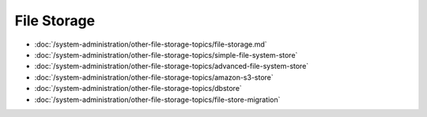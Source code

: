 File Storage
============

-  :doc:`/system-administration/other-file-storage-topics/file-storage.md`
-  :doc:`/system-administration/other-file-storage-topics/simple-file-system-store`
-  :doc:`/system-administration/other-file-storage-topics/advanced-file-system-store`
-  :doc:`/system-administration/other-file-storage-topics/amazon-s3-store`
-  :doc:`/system-administration/other-file-storage-topics/dbstore`
-  :doc:`/system-administration/other-file-storage-topics/file-store-migration`